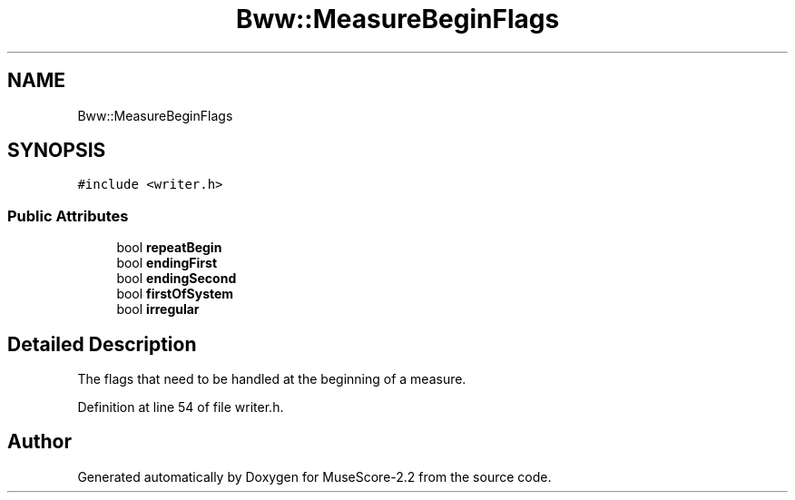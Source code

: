 .TH "Bww::MeasureBeginFlags" 3 "Mon Jun 5 2017" "MuseScore-2.2" \" -*- nroff -*-
.ad l
.nh
.SH NAME
Bww::MeasureBeginFlags
.SH SYNOPSIS
.br
.PP
.PP
\fC#include <writer\&.h>\fP
.SS "Public Attributes"

.in +1c
.ti -1c
.RI "bool \fBrepeatBegin\fP"
.br
.ti -1c
.RI "bool \fBendingFirst\fP"
.br
.ti -1c
.RI "bool \fBendingSecond\fP"
.br
.ti -1c
.RI "bool \fBfirstOfSystem\fP"
.br
.ti -1c
.RI "bool \fBirregular\fP"
.br
.in -1c
.SH "Detailed Description"
.PP 
The flags that need to be handled at the beginning of a measure\&. 
.PP
Definition at line 54 of file writer\&.h\&.

.SH "Author"
.PP 
Generated automatically by Doxygen for MuseScore-2\&.2 from the source code\&.
